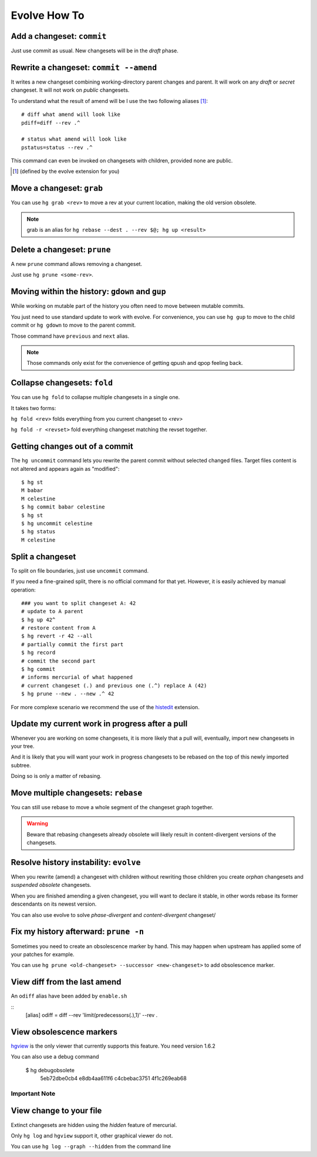 .. Copyright 2011 Pierre-Yves David <pierre-yves.david@ens-lyon.org>
..                Logilab SA        <contact@logilab.fr>

-------------
Evolve How To
-------------



Add a changeset: ``commit``
---------------------------

Just use commit as usual. New changesets will be in the `draft` phase.

Rewrite a changeset: ``commit --amend``
---------------------------------------

It writes a new changeset combining working-directory parent changes and parent.
It will work on any `draft` or `secret` changeset. It will not work on `public`
changesets.

To understand what the result of amend will be I use the two following
aliases   [#]_::

    # diff what amend will look like
    pdiff=diff --rev .^

    # status what amend will look like
    pstatus=status --rev .^

This command can even be invoked on changesets with children, provided
none are public.

.. [#] (defined by the evolve extension for you)



Move a changeset: ``grab``
--------------------------

You can use ``hg grab <rev>`` to move a rev at your current location, making the
old version obsolete.

.. note:: grab is an alias for ``hg rebase --dest . --rev $@; hg up <result>``


Delete a changeset: ``prune``
-----------------------------

A new ``prune`` command allows removing a changeset.

Just use ``hg prune <some-rev>``.


Moving within the history: ``gdown`` and ``gup``
------------------------------------------------

While working on mutable part of the history you often need to move between
mutable commits.

You just need to use standard update to work with evolve. For convenience, you
can use ``hg gup`` to move to the child commit or ``hg gdown`` to move to the parent commit.

Those command have ``previous`` and ``next`` alias.

.. note:: Those commands only exist for the convenience of getting qpush and qpop
          feeling back.

Collapse changesets: ``fold``
-----------------------------

You can use ``hg fold`` to collapse multiple changesets in a single one.

It takes two forms:

``hg fold <rev>`` folds everything from you current changeset to `<rev>`

``hg fold -r <revset>`` fold everything changeset matching the revset together.

Getting changes out of a commit
-------------------------------

The ``hg uncommit`` command lets you rewrite the parent commit without
selected changed files. Target files content is not altered and
appears again as "modified"::

  $ hg st
  M babar
  M celestine
  $ hg commit babar celestine
  $ hg st
  $ hg uncommit celestine
  $ hg status
  M celestine

Split a changeset
-----------------

To split on file boundaries, just use ``uncommit`` command.

If you need a fine-grained split, there is no official command for that yet.
However, it is easily achieved by manual operation::

  ### you want to split changeset A: 42
  # update to A parent
  $ hg up 42^
  # restore content from A
  $ hg revert -r 42 --all
  # partially commit the first part
  $ hg record
  # commit the second part
  $ hg commit
  # informs mercurial of what happened
  # current changeset (.) and previous one (.^) replace A (42)
  $ hg prune --new . --new .^ 42

For more complexe scenario we recommend the use of the histedit_ extension.

.. _histedit: https://www.mercurial-scm.org/wiki/HisteditExtension


Update my current work in progress after a pull
-----------------------------------------------

Whenever you are working on some changesets, it is more likely that a pull
will, eventually, import new changesets in your tree.

And it is likely that you will want your work in progress changesets to be
rebased on the top of this newly imported subtree.

Doing so is only a matter of rebasing.



Move multiple changesets: ``rebase``
------------------------------------

You can still use rebase to move a whole segment of the changeset graph together.

.. warning:: Beware that rebasing changesets already obsolete will likely result in
             content-divergent versions of the changesets.

Resolve history instability: ``evolve``
---------------------------------------

When you rewrite (amend) a changeset with children without rewriting
those children you create *orphan* changesets and *suspended
obsolete* changesets.

When you are finished amending a given changeset, you will want to
declare it stable, in other words rebase its former descendants on its
newest version.

You can also use evolve to solve `phase-divergent` and `content-divergent` changeset/


Fix my history afterward: ``prune -n``
--------------------------------------

Sometimes you need to create an obsolescence marker by hand. This may happen
when upstream has applied some of your patches for example.

You can use ``hg prune <old-changeset> --successor <new-changeset>`` to add
obsolescence marker.

View diff from the last amend
-----------------------------

An ``odiff`` alias have been added by ``enable.sh``

::
    [alias]
    odiff = diff --rev 'limit(predecessors(.),1)' --rev .

View obsolescence markers
-------------------------

hgview_ is the only viewer that currently supports this feature. You
need version 1.6.2

.. _hgview: http://www.logilab.org/project/hgview/

.. image:: figures/hgview-example.png
    :scale: 50%


You can also use a debug command

    $ hg debugobsolete
      5eb72dbe0cb4 e8db4aa611f6
      c4cbebac3751 4f1c269eab68



Important Note
==============

View change to your file
------------------------

Extinct changesets are hidden using the *hidden* feature of mercurial.

Only ``hg log`` and ``hgview`` support it, other
graphical viewer do not.

You can use ``hg log --graph --hidden`` from the command line
